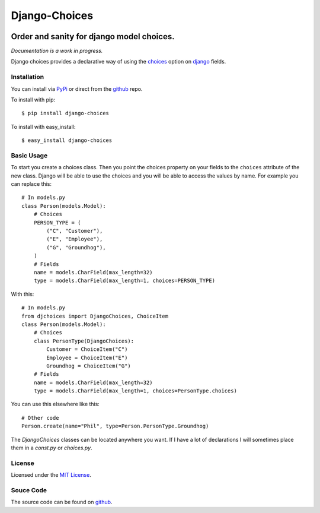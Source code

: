 ============================
Django-Choices
============================

.. image:: https://secure.travis-ci.org/bigjason/django-choices.png?branch=master
    :target: http://travis-ci.org/bigjason/django-choices

Order and sanity for django model choices.
------------------------------------------------------
*Documentation is a work in progress.*

Django choices provides a declarative way of using the choices_ option on django_
fields.

------------
Installation
------------
You can install via PyPi_ or direct from the github_ repo.

To install with pip::

    $ pip install django-choices

To install with easy_install::

    $ easy_install django-choices

-----------
Basic Usage
-----------
To start you create a choices class. Then you point the choices property on your
fields to the ``choices`` attribute of the new class. Django will be able to use
the choices and you will be able to access the values by name.  For example you
can replace this::

    # In models.py
    class Person(models.Model):
    	# Choices
    	PERSON_TYPE = (
            ("C", "Customer"),
            ("E", "Employee"),
            ("G", "Groundhog"),
        )
        # Fields
        name = models.CharField(max_length=32)
        type = models.CharField(max_length=1, choices=PERSON_TYPE)

With this::

    # In models.py
    from djchoices import DjangoChoices, ChoiceItem
    class Person(models.Model):
    	# Choices
        class PersonType(DjangoChoices):
            Customer = ChoiceItem("C")
            Employee = ChoiceItem("E")
            Groundhog = ChoiceItem("G")
        # Fields
        name = models.CharField(max_length=32)
        type = models.CharField(max_length=1, choices=PersonType.choices)

You can use this elsewhere like this::

    # Other code
    Person.create(name="Phil", type=Person.PersonType.Groundhog)

The `DjangoChoices` classes can be located anywhere you want.  If I have a lot of
declarations I will sometimes place them in a `const.py` or `choices.py`.

-------
License
-------
Licensed under the `MIT License`_.

----------
Souce Code
----------
The source code can be found on github_.

.. _choices: http://docs.djangoproject.com/en/1.2/ref/models/fields/#choices
.. _MIT License: http://en.wikipedia.org/wiki/MIT_License
.. _django: http://www.djangoproject.com/
.. _github: https://github.com/bigjason/django-choices
.. _PyPi: http://pypi.python.org/pypi/django-choices/

